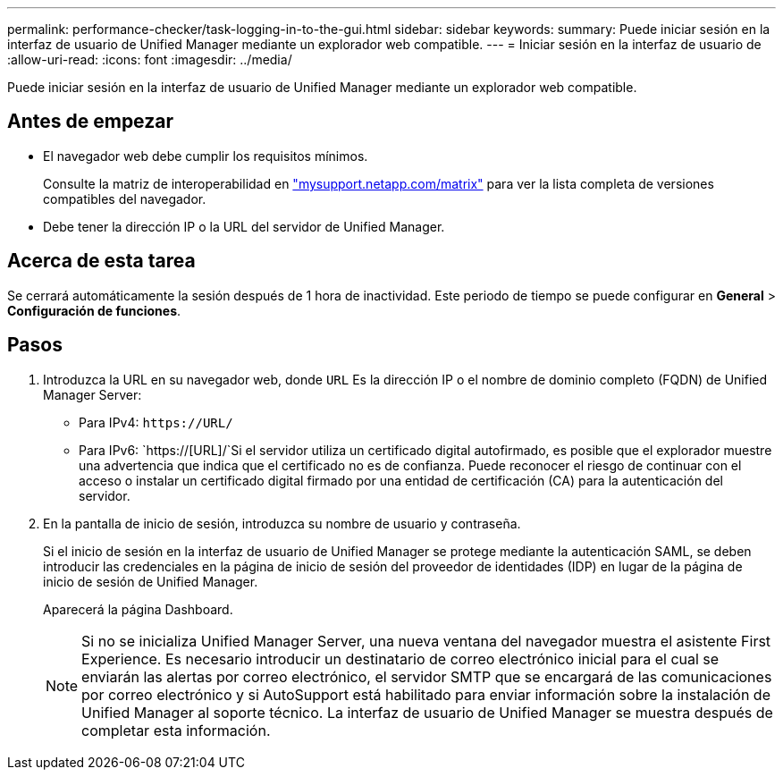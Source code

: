 ---
permalink: performance-checker/task-logging-in-to-the-gui.html 
sidebar: sidebar 
keywords:  
summary: Puede iniciar sesión en la interfaz de usuario de Unified Manager mediante un explorador web compatible. 
---
= Iniciar sesión en la interfaz de usuario de
:allow-uri-read: 
:icons: font
:imagesdir: ../media/


[role="lead"]
Puede iniciar sesión en la interfaz de usuario de Unified Manager mediante un explorador web compatible.



== Antes de empezar

* El navegador web debe cumplir los requisitos mínimos.
+
Consulte la matriz de interoperabilidad en http://mysupport.netapp.com/matrix["mysupport.netapp.com/matrix"^] para ver la lista completa de versiones compatibles del navegador.

* Debe tener la dirección IP o la URL del servidor de Unified Manager.




== Acerca de esta tarea

Se cerrará automáticamente la sesión después de 1 hora de inactividad. Este periodo de tiempo se puede configurar en *General* > *Configuración de funciones*.



== Pasos

. Introduzca la URL en su navegador web, donde `URL` Es la dirección IP o el nombre de dominio completo (FQDN) de Unified Manager Server:
+
** Para IPv4: `+https://URL/+`
** Para IPv6: `https://[URL]/`Si el servidor utiliza un certificado digital autofirmado, es posible que el explorador muestre una advertencia que indica que el certificado no es de confianza. Puede reconocer el riesgo de continuar con el acceso o instalar un certificado digital firmado por una entidad de certificación (CA) para la autenticación del servidor.


. En la pantalla de inicio de sesión, introduzca su nombre de usuario y contraseña.
+
Si el inicio de sesión en la interfaz de usuario de Unified Manager se protege mediante la autenticación SAML, se deben introducir las credenciales en la página de inicio de sesión del proveedor de identidades (IDP) en lugar de la página de inicio de sesión de Unified Manager.

+
Aparecerá la página Dashboard.

+
[NOTE]
====
Si no se inicializa Unified Manager Server, una nueva ventana del navegador muestra el asistente First Experience. Es necesario introducir un destinatario de correo electrónico inicial para el cual se enviarán las alertas por correo electrónico, el servidor SMTP que se encargará de las comunicaciones por correo electrónico y si AutoSupport está habilitado para enviar información sobre la instalación de Unified Manager al soporte técnico. La interfaz de usuario de Unified Manager se muestra después de completar esta información.

====

